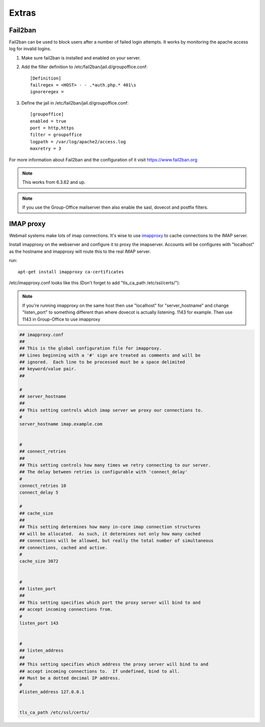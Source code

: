 Extras
======

Fail2ban
--------

Fail2ban can be used to block users after a number of failed login attempts.
It works by monitoring the apache access log for invalid logins.

1. Make sure fail2ban is installed and enabled on your server.

2. Add the filter definition to /etc/fail2ban/jail.d/groupoffice.conf::

      [Definition]
      failregex = <HOST> - - .*auth.php.* 401\s 
      ignoreregex =


3. Define the jail in /etc/fail2ban/jail.d/groupoffice.conf::

      [groupoffice]
      enabled = true
      port = http,https
      filter = groupoffice
      logpath = /var/log/apache2/access.log
      maxretry = 3

For more information about Fail2ban and the configuration of it visit https://www.fail2ban.org

.. note:: This works from 6.3.62 and up.

.. note:: If you use the Group-Office mailserver then also enable the sasl, dovecot and postfix filters.



IMAP proxy
----------

Webmail systems make lots of imap connections. It's wise to use `imapproxy <http://imapproxy.org>`_ to cache connections to the IMAP server.

Install imapproxy on the webserver and configure it to proxy the imapserver. Accounts will be configures with "localhost" as the hostname and imapproxy will route this to the real IMAP server.

run::

   apt-get install imapproxy ca-certificates

/etc/imapproxy.conf looks like this (Don't forget to add "tls_ca_path /etc/ssl/certs/"):

.. note:: If you're running imapproxy on the same host then use "localhost" 
   for "server_hostname" and change "listen_port" to something different than where 
   dovecot is actually listening. 1143 for example. Then use 1143 in Group-Office to use
   imapproxy

.. code::

   ## imapproxy.conf
   ##
   ## This is the global configuration file for imapproxy.
   ## Lines beginning with a '#' sign are treated as comments and will be
   ## ignored.  Each line to be processed must be a space delimited
   ## keyword/value pair.  
   ##
   
   #
   ## server_hostname
   ##
   ## This setting controls which imap server we proxy our connections to.
   #
   server_hostname imap.example.com
   
   
   #
   ## connect_retries
   ##
   ## This setting controls how many times we retry connecting to our server.
   ## The delay between retries is configurable with 'connect_delay'
   #
   connect_retries 10
   connect_delay 5
   
   #
   ## cache_size
   ##
   ## This setting determines how many in-core imap connection structures
   ## will be allocated.  As such, it determines not only how many cached
   ## connections will be allowed, but really the total number of simultaneous
   ## connections, cached and active.
   #
   cache_size 3072
   
   
   #
   ## listen_port
   ##
   ## This setting specifies which port the proxy server will bind to and
   ## accept incoming connections from.
   #
   listen_port 143
   
   
   #
   ## listen_address
   ##
   ## This setting specifies which address the proxy server will bind to and
   ## accept incoming connections to.  If undefined, bind to all.
   ## Must be a dotted decimal IP address.
   #
   #listen_address 127.0.0.1
   
   
   tls_ca_path /etc/ssl/certs/



